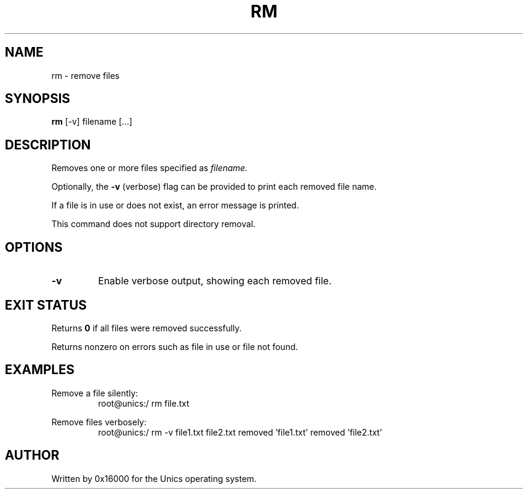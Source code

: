 .\" Manpage for rm - remove files
.TH RM 1 "2025-06-20" "Unics OS" "User Commands"
.SH NAME
rm \- remove files
.SH SYNOPSIS
.B rm
[-v] filename [...]
.SH DESCRIPTION
Removes one or more files specified as
.I filename.

Optionally, the
.B -v
(verbose) flag can be provided to print each removed file name.

If a file is in use or does not exist, an error message is printed.

This command does not support directory removal.

.SH OPTIONS
.TP
.B -v
Enable verbose output, showing each removed file.

.SH EXIT STATUS
Returns
.B 0
if all files were removed successfully.

Returns nonzero on errors such as file in use or file not found.

.SH EXAMPLES
Remove a file silently:
.RS
root@unics:/ rm file.txt
.RE

Remove files verbosely:
.RS
root@unics:/ rm -v file1.txt file2.txt
removed 'file1.txt'
removed 'file2.txt'
.RE

.SH AUTHOR
Written by 0x16000 for the Unics operating system.
